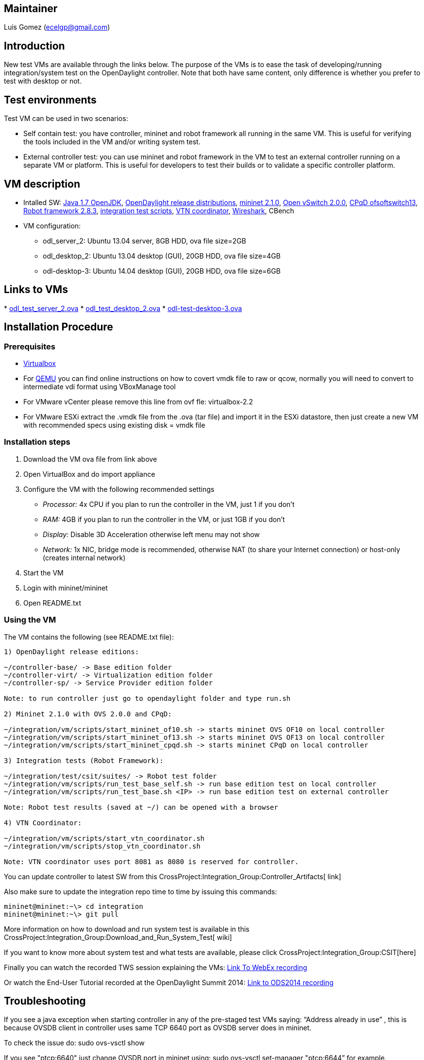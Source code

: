 [[maintainer]]
== Maintainer

Luis Gomez (ecelgp@gmail.com)

[[introduction]]
== Introduction

New test VMs are available through the links below. The purpose of the
VMs is to ease the task of developing/running integration/system test on
the OpenDaylight controller. Note that both have same content, only
difference is whether you prefer to test with desktop or not.

[[test-environments]]
== Test environments

Test VM can be used in two scenarios:

* Self contain test: you have controller, mininet and robot framework
all running in the same VM. This is useful for verifying the tools
included in the VM and/or writing system test.
* External controller test: you can use mininet and robot framework in
the VM to test an external controller running on a separate VM or
platform. This is useful for developers to test their builds or to
validate a specific controller platform.

[[vm-description]]
== VM description

* Intalled SW: http://openjdk.java.net/[Java 1.7 OpenJDK],
http://www.opendaylight.org/software[OpenDaylight release
distributions], http://mininet.org/[mininet 2.1.0],
http://openvswitch.org/[Open vSwitch 2.0.0],
https://github.com/CPqD/ofsoftswitch13[CPqD ofsoftswitch13],
http://code.google.com/p/robotframework/[Robot framework 2.8.3],
https://git.opendaylight.org/gerrit/gitweb?p=integration.git;a=tree[integration
test scripts],
https://wiki.opendaylight.org/view/OpenDaylight_Virtual_Tenant_Network_(VTN):VTN_Coordinator[VTN
coordinator], http://www.wireshark.org/[Wireshark], CBench
* VM configuration:
** odl_server_2: Ubuntu 13.04 server, 8GB HDD, ova file size=2GB
** odl_desktop_2: Ubuntu 13.04 desktop (GUI), 20GB HDD, ova file
size=4GB
** odl-desktop-3: Ubuntu 14.04 desktop (GUI), 20GB HDD, ova file
size=6GB

[[links-to-vms]]
== Links to VMs

*
https://wiki.opendaylight.org/images/HostedFiles/odl_test_server_2.ova[odl_test_server_2.ova]
*
https://wiki.opendaylight.org/images/HostedFiles/odl_test_desktop_2.ova[odl_test_desktop_2.ova]
*
https://wiki.opendaylight.org/images/HostedFiles/odl-test-desktop-3.ova[odl-test-desktop-3.ova]

[[installation-procedure]]
== Installation Procedure

[[prerequisites]]
=== Prerequisites

* https://www.virtualbox.org/[Virtualbox]
* For http://wiki.qemu.org/Main_Page[QEMU] you can find online
instructions on how to covert vmdk file to raw or qcow, normally you
will need to convert to intermediate vdi format using VBoxManage tool
* For VMware vCenter please remove this line from ovf fle:
virtualbox-2.2
* For VMware ESXi extract the .vmdk file from the .ova (tar file) and
import it in the ESXi datastore, then just create a new VM with
recommended specs using existing disk = vmdk file

[[installation-steps]]
=== Installation steps

1.  Download the VM ova file from link above
2.  Open VirtualBox and do import appliance
3.  Configure the VM with the following recommended settings
* _Processor:_ 4x CPU if you plan to run the controller in the VM, just
1 if you don't
* _RAM:_ 4GB if you plan to run the controller in the VM, or just 1GB if
you don't
* _Display:_ Disable 3D Acceleration otherwise left menu may not show
* _Network:_ 1x NIC, bridge mode is recommended, otherwise NAT (to share
your Internet connection) or host-only (creates internal network)
4.  Start the VM
5.  Login with mininet/mininet
6.  Open README.txt

[[using-the-vm]]
=== Using the VM

The VM contains the following (see README.txt file):

----------------------------------------------------------------------------------------------
1) OpenDaylight release editions:

~/controller-base/ -> Base edition folder
~/controller-virt/ -> Virtualization edition folder
~/controller-sp/ -> Service Provider edition folder

Note: to run controller just go to opendaylight folder and type run.sh

2) Mininet 2.1.0 with OVS 2.0.0 and CPqD:

~/integration/vm/scripts/start_mininet_of10.sh -> starts mininet OVS OF10 on local controller
~/integration/vm/scripts/start_mininet_of13.sh -> starts mininet OVS OF13 on local controller
~/integration/vm/scripts/start_mininet_cpqd.sh -> starts mininet CPqD on local controller

3) Integration tests (Robot Framework):

~/integration/test/csit/suites/ -> Robot test folder
~/integration/vm/scripts/run_test_base_self.sh -> run base edition test on local controller
~/integration/vm/scripts/run_test_base.sh <IP> -> run base edition test on external controller

Note: Robot test results (saved at ~/) can be opened with a browser

4) VTN Coordinator:

~/integration/vm/scripts/start_vtn_coordinator.sh
~/integration/vm/scripts/stop_vtn_coordinator.sh

Note: VTN coordinator uses port 8081 as 8080 is reserved for controller.
----------------------------------------------------------------------------------------------

You can update controller to latest SW from this
CrossProject:Integration_Group:Controller_Artifacts[ link]

Also make sure to update the integration repo time to time by issuing
this commands:

----------------------------------
mininet@mininet:~\> cd integration
mininet@mininet:~\> git pull
----------------------------------

More information on how to download and run system test is available in
this CrossProject:Integration_Group:Download_and_Run_System_Test[ wiki]

If you want to know more about system test and what tests are available,
please click CrossProject:Integration_Group:CSIT[here]

Finally you can watch the recorded TWS session explaining the VMs:
https://meetings.webex.com/collabs/files/viewRecording?encryptData=0_FED7CE707B5D20CAE99139DC96D4CB68540FC96221940AA933A1F72075506BE8BE044929D0175C147B0EB1D63AED5B1A45F483FA7A1B8B7AC1ACCD4C118654D359E9B10ED33D737225FA3896573D1B8F_A7A851A33F5E7FFEA1AF67801352B064AFFF90E3[Link
To WebEx recording]

Or watch the End-User Tutorial recorded at the OpenDaylight Summit 2014:
https://www.youtube.com/watch?v=J-7lmVPrxb0[Link to ODS2014 recording]

[[troubleshooting]]
== Troubleshooting

If you see a java exception when starting controller in any of the
pre-staged test VMs saying: “Address already in use” , this is because
OVSDB client in controller uses same TCP 6640 port as OVSDB server does
in mininet.

To check the issue do: sudo ovs-vsctl show

If you see "ptcp:6640" just change OVSDB port in mininet using: sudo
ovs-vsctl set-manager "ptcp:6644” for example.

Category:Integration Group[Category:Integration Group]
